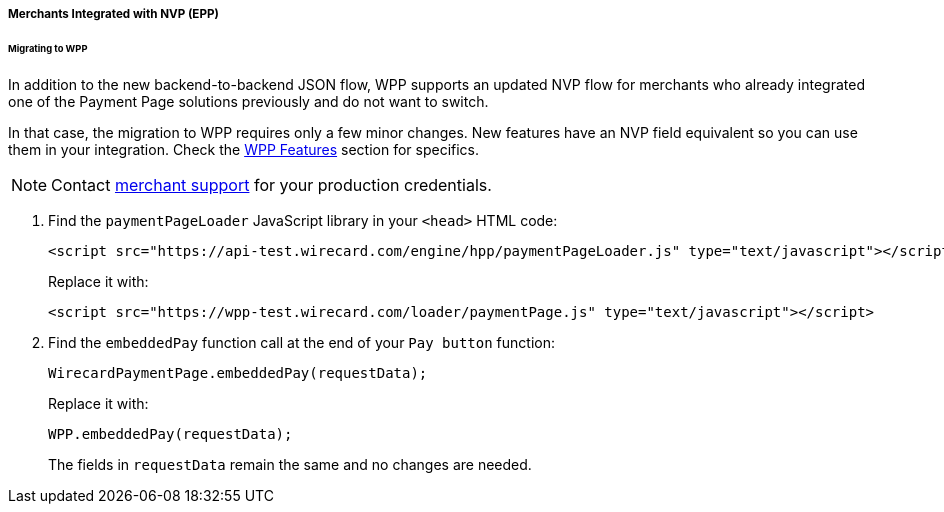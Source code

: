 [#PaymentPageSolutions_WPP_EPP_NVP]
===== Merchants Integrated with NVP (EPP)

[#PaymentPageSolutions_WPP_EPP_NVP_Migrating]
====== Migrating to WPP

In addition to the new backend-to-backend JSON flow, WPP supports an
updated NVP flow for merchants who already integrated one of the Payment
Page solutions previously and do not want to switch.

In that case, the migration to WPP requires only a few minor
changes. New features have an NVP field equivalent so you can use them
in your integration. Check the <<WPP_Features, WPP Features>> section for specifics.

NOTE: Contact <<ContactUs, merchant support>> for your production credentials.

. Find the ``paymentPageLoader`` JavaScript library in
your ``<head>`` HTML code:
+
[source,html]
----
<script src="https://api-test.wirecard.com/engine/hpp/paymentPageLoader.js" type="text/javascript"></script>
----
+
Replace it with:
+
[source,html]
----
<script src="https://wpp-test.wirecard.com/loader/paymentPage.js" type="text/javascript"></script>
----
+
. Find the ``embeddedPay`` function call at the end of your ``Pay button`` function:
+
[source,js]
----
WirecardPaymentPage.embeddedPay(requestData);
----
+
Replace it with:
+
[source,js]
----
WPP.embeddedPay(requestData);
----
+
The fields in ``requestData`` remain the same and no changes are needed.

//-
